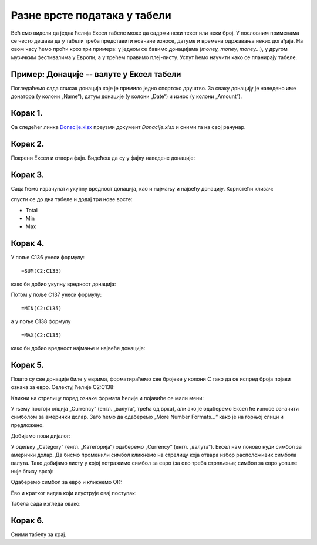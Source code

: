 Разне врсте података у табели
==============================

Већ смо видели да једна ћелија Ексел табеле може да садржи неки текст или неки број.
У пословним применама се често дешава да у табели треба представити новчане износе,
датуме и времена одржавања неких догађаја.
На овом часу ћемо проћи кроз три примера:
у једном се бавимо донацијама (*money, money, money...*),
у другом музичким фестивалима у Европи, а у трећем правимо плеј-листу.
Успут ћемо научити како се планирају табеле.

Пример: Донације -- валуте у Ексел табели
--------------------------------------------------

Погледаћемо сада списак донација које је примило једно спортско друштво.
За сваку донацију је наведено име донатора (у колони „Name“),
датум донације (у колони „Date“) и износ (у колони „Amount“).

Корак 1.
---------

Са следећег линка `Donacije.xlsx <https://petljamediastorage.blob.core.windows.net/root/Media/Default/Kursevi/informatika_VIII/epodaci/Donacije.xlsx>`_ преузми документ *Donacije.xlsx* и сними га на свој рачунар.

Корак 2.
---------

Покрени Ексел и отвори фајл. Видећеш да су у фајлу наведене донације:

.. image:: ../../_images/DataTypes301.jpg
   :width: 600px
   :align: center


Корак 3.
----------------

Сада ћемо израчунати укупну вредност донација, као и најмању и највећу донацију.
Користећи клизач:


.. image:: ../../_images/DataTypes302.jpg
   :width: 600px
   :align: center


спусти се до дна табеле и додај три нове врсте:

* Total
* Min
* Max


.. image:: ../../_images/DataTypes303.jpg
   :width: 600px
   :align: center


Корак 4.
--------------

У поље C136 унеси формулу:
::

    =SUM(C2:C135)


како би добио укупну вредност донација:


.. image:: ../../_images/DataTypes304.jpg
   :width: 600px
   :align: center


Потом у поље C137 унеси формулу:
::

    =MIN(C2:C135)

а у поље C138 формулу
::

    =MАX(C2:C135)


како би добио вредност најмање и највеће донације:


.. image:: ../../_images/DataTypes305.jpg
   :width: 600px
   :align: center


Корак 5.
-------------------------

Пошто су све донације биле у еврима, форматираћемо све бројеве у колони C тако да се испред броја појави ознака за евро.
Селектуј ћелије C2:C138:


.. image:: ../../_images/DataTypes306.jpg
   :width: 600px
   :align: center


Кликни на стрелицу поред ознаке формата ћелије и појавиће се мали мени:


.. image:: ../../_images/DataTypes307.jpg
   :width: 600px
   :align: center


У њему постоји опција „Currency“ (енгл. „валута“, трећа од врха), али ако је одаберемо Ексел ће износе означити симболом за амерички долар. Зато ћемо да одаберемо „More Number Formats...“ како је на горњој слици и предложено.

Добијамо нови дијалог:


.. image:: ../../_images/DataTypes308.jpg
   :width: 600px
   :align: center


У одељку „Category“ (енгл. „Категорија“) одаберемо „Currency“ (енгл. „валута“). Ексел нам поново нуди симбол за амерички долар. Да бисмо променили симбол кликнемо на стрелицу која отвара избор расположивих симбола валута. Тако добијамо листу у којој потражимо симбол за евро (за ово треба стрпљења; симбол за евро уопште није близу врха):


.. image:: ../../_images/DataTypes309.jpg
   :width: 600px
   :align: center


Одаберемо симбол за евро и кликнемо ОК:


.. image:: ../../_images/DataTypes310.jpg
   :width: 600px
   :align: center

Ево и кратког видеа који илуструје овај поступак:

.. ytpopup:: -mwmmFrO1so
   :width: 735
   :height: 415
   :align: center


Табела сада изгледа овако:


.. image:: ../../_images/DataTypes311.jpg
   :width: 600px
   :align: center

.. questionnote::

        **ШТА ЈЕ САД? ГДЕ СУ НЕСТАЛИ ИЗНОСИ У ВРСТИ „Total“ И „Max“?**

.. infonote::

        Када у некој ћелији Ексел прикаже
        ::
        
            #############
        
        то значи да се ту налази неки број, али је ћелија сувише уска да би тај број могао да буде приказан у целости. Само треба проширити колону C и све ће бити у реду:


.. image:: ../../_images/DataTypes312.jpg
   :width: 600px
   :align: center


Корак 6.
---------------

Сними табелу за крај.

